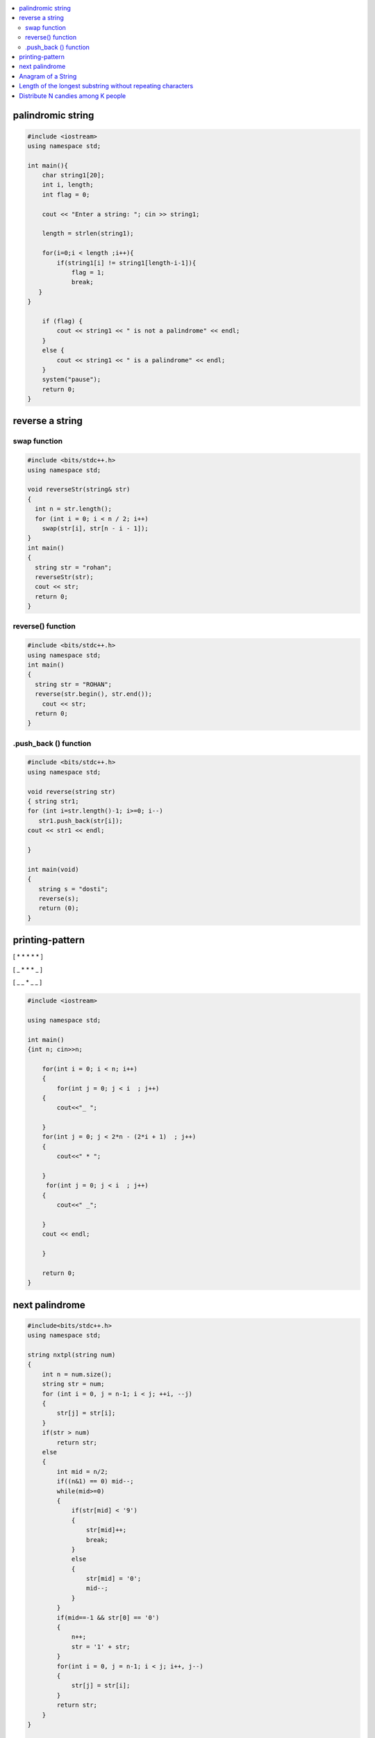 

.. contents::
   :local:
   :depth: 2
   
palindromic string
===============================================================================

.. code:: c++
      
      #include <iostream>
      using namespace std;

      int main(){
          char string1[20];
          int i, length;
          int flag = 0;

          cout << "Enter a string: "; cin >> string1;

          length = strlen(string1);

          for(i=0;i < length ;i++){
              if(string1[i] != string1[length-i-1]){
                  flag = 1;
                  break;
         }
      }

          if (flag) {
              cout << string1 << " is not a palindrome" << endl; 
          }    
          else {
              cout << string1 << " is a palindrome" << endl; 
          }
          system("pause");
          return 0;
      }
 
 
 
reverse a string
===============================================================================

swap function
------------
.. code:: c++

    #include <bits/stdc++.h> 
    using namespace std; 

    void reverseStr(string& str) 
    { 
      int n = str.length(); 
      for (int i = 0; i < n / 2; i++) 
        swap(str[i], str[n - i - 1]); 
    } 
    int main() 
    { 
      string str = "rohan"; 
      reverseStr(str); 
      cout << str; 
      return 0; 
    } 
    
reverse() function
------------
.. code:: c++

  #include <bits/stdc++.h> 
  using namespace std; 
  int main() 
  { 
    string str = "ROHAN"; 
    reverse(str.begin(), str.end()); 
      cout << str; 
    return 0; 
  } 

.push_back () function
------------
.. code:: c++

   #include <bits/stdc++.h> 
   using namespace std; 

   void reverse(string str) 
   { string str1;
   for (int i=str.length()-1; i>=0; i--) 
      str1.push_back(str[i]);
   cout << str1 << endl;

   } 

   int main(void) 
   { 
      string s = "dosti"; 
      reverse(s); 
      return (0); 
   } 

printing-pattern
===============================================================================


[ * * * * * ]

[ _ * * * _ ]

[ _ _ * _ _ ]

.. code:: c++

    #include <iostream>

    using namespace std;

    int main()
    {int n; cin>>n;

        for(int i = 0; i < n; i++)
        {
            for(int j = 0; j < i  ; j++)
        {
            cout<<"_ ";

        }
        for(int j = 0; j < 2*n - (2*i + 1)  ; j++)
        {
            cout<<" * ";

        }
         for(int j = 0; j < i  ; j++)
        {
            cout<<" _";

        }
        cout << endl;

        }

        return 0;
    }


next palindrome
===============================================================================


.. code:: c++

      #include<bits/stdc++.h>
      using namespace std;

      string nxtpl(string num)
      {
          int n = num.size();
          string str = num;
          for (int i = 0, j = n-1; i < j; ++i, --j)
          {
              str[j] = str[i];
          }
          if(str > num)
              return str;
          else
          {
              int mid = n/2;
              if((n&1) == 0) mid--;
              while(mid>=0)
              {
                  if(str[mid] < '9')
                  {
                      str[mid]++;
                      break;
                  }
                  else
                  {
                      str[mid] = '0';
                      mid--;
                  }
              }
              if(mid==-1 && str[0] == '0')
              {
                  n++;
                  str = '1' + str;
              }
              for(int i = 0, j = n-1; i < j; i++, j--)
              {
                  str[j] = str[i];
              }
              return str;
          }
      }

      int main()
      {
          string s = "4321";
          string np = nxtpl(s);
          cout << np;
          return 0;
      }

Anagram of a String
===============================================================================

1. using 2 loop(n²)

.. code:: c++


Length of the longest substring without repeating characters
===============================================================================

Distribute N candies among K people
===============================================================================
